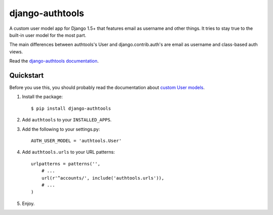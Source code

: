 django-authtools
----------------

.. image:: https://travis-ci.org/fusionbox/django-authtools.png
   :target: http://travis-ci.org/fusionbox/django-authtools
   :alt: Build Status


A custom user model app for Django 1.5+ that features email as username and
other things. It tries to stay true to the built-in user model for the most
part.

The main differences between authtools's User and django.contrib.auth's are
email as username and class-based auth views.

Read the `django-authtools documentation
<https://django-authtools.readthedocs.org/en/latest/>`_.

Quickstart
==========

Before you use this, you should probably read the documentation about `custom
User models
<https://docs.djangoproject.com/en/dev/topics/auth/customizing/#substituting-a-custom-user-model>`_.

1.  Install the package::

        $ pip install django-authtools

2.  Add ``authtools`` to your ``INSTALLED_APPS``.

3.  Add the following to your settings.py::

        AUTH_USER_MODEL = 'authtools.User'

4.  Add ``authtools.urls`` to your URL patterns::

        urlpatterns = patterns('',
            # ...
            url(r'^accounts/', include('authtools.urls')),
            # ...
        )

5.  Enjoy.
